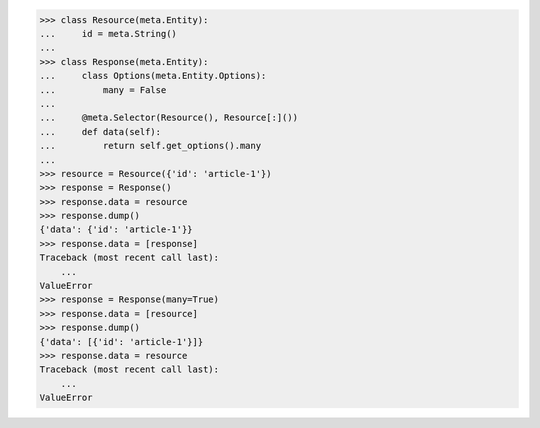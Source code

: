 >>> class Resource(meta.Entity):
...     id = meta.String()
...
>>> class Response(meta.Entity):
...     class Options(meta.Entity.Options):
...         many = False
...
...     @meta.Selector(Resource(), Resource[:]())
...     def data(self):
...         return self.get_options().many
...
>>> resource = Resource({'id': 'article-1'})
>>> response = Response()
>>> response.data = resource
>>> response.dump()
{'data': {'id': 'article-1'}}
>>> response.data = [response]
Traceback (most recent call last):
    ...
ValueError
>>> response = Response(many=True)
>>> response.data = [resource]
>>> response.dump()
{'data': [{'id': 'article-1'}]}
>>> response.data = resource
Traceback (most recent call last):
    ...
ValueError

